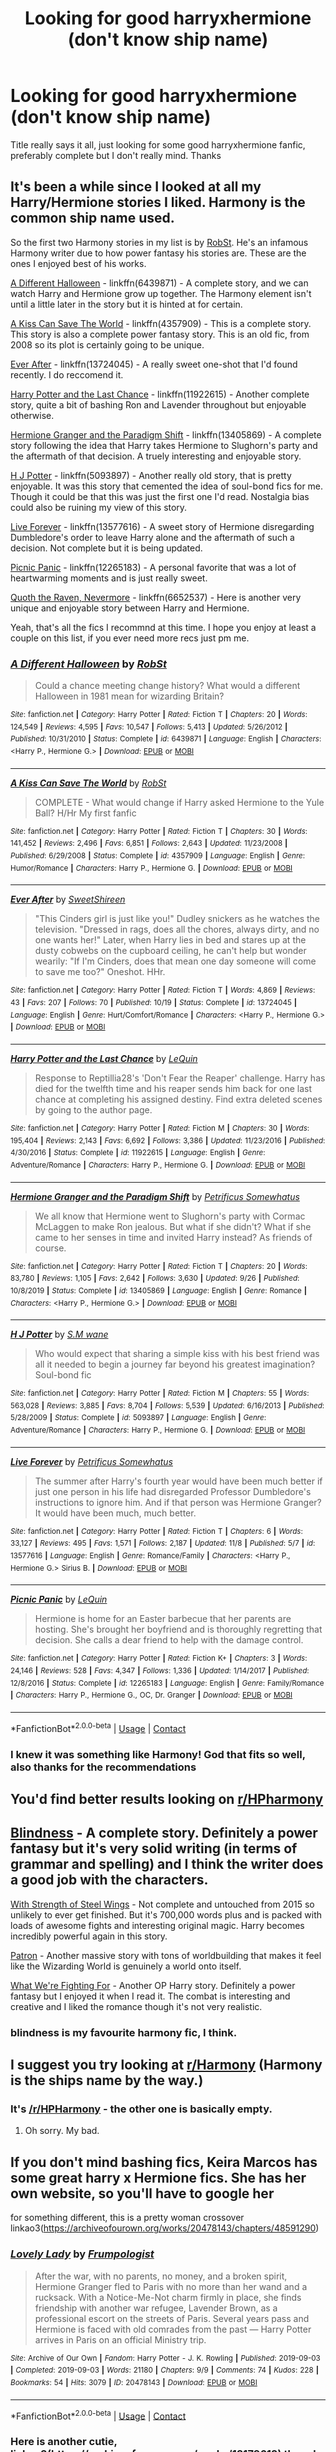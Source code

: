 #+TITLE: Looking for good harryxhermione (don't know ship name)

* Looking for good harryxhermione (don't know ship name)
:PROPERTIES:
:Author: PotatoBro42069
:Score: 12
:DateUnix: 1605222865.0
:DateShort: 2020-Nov-13
:FlairText: Recommendation
:END:
Title really says it all, just looking for some good harryxhermione fanfic, preferably complete but I don't really mind. Thanks


** It's been a while since I looked at all my Harry/Hermione stories I liked. Harmony is the common ship name used.

So the first two Harmony stories in my list is by [[https://www.fanfiction.net/u/1451358/RobSt][RobSt]]. He's an infamous Harmony writer due to how power fantasy his stories are. These are the ones I enjoyed best of his works.

[[https://www.fanfiction.net/s/6439871/1/A-Different-Halloween][A Different Halloween]] - linkffn(6439871) - A complete story, and we can watch Harry and Hermione grow up together. The Harmony element isn't until a little later in the story but it is hinted at for certain.

[[https://www.fanfiction.net/s/4357909/1/A-Kiss-Can-Save-The-World][A Kiss Can Save The World]] - linkffn(4357909) - This is a complete story. This story is also a complete power fantasy story. This is an old fic, from 2008 so its plot is certainly going to be unique.

[[https://www.fanfiction.net/s/13724045/1/Ever-After][Ever After]] - linkffn(13724045) - A really sweet one-shot that I'd found recently. I do reccomend it.

[[https://www.fanfiction.net/s/11922615/1/Harry-Potter-and-the-Last-Chance][Harry Potter and the Last Chance]] - linkffn(11922615) - Another complete story, quite a bit of bashing Ron and Lavender throughout but enjoyable otherwise.

[[https://www.fanfiction.net/s/13405869/1/Hermione-Granger-and-the-Paradigm-Shift][Hermione Granger and the Paradigm Shift]] - linkffn(13405869) - A complete story following the idea that Harry takes Hermione to Slughorn's party and the aftermath of that decision. A truely interesting and enjoyable story.

[[https://www.fanfiction.net/s/5093897/1/H-J-Potter][H J Potter]] - linkffn(5093897) - Another really old story, that is pretty enjoyable. It was this story that cemented the idea of soul-bond fics for me. Though it could be that this was just the first one I'd read. Nostalgia bias could also be ruining my view of this story.

[[https://www.fanfiction.net/s/13577616/1/Live-Forever][Live Forever]] - linkffn(13577616) - A sweet story of Hermione disregarding Dumbledore's order to leave Harry alone and the aftermath of such a decision. Not complete but it is being updated.

[[https://www.fanfiction.net/s/12265183/1/Picnic-Panic][Picnic Panic]] - linkffn(12265183) - A personal favorite that was a lot of heartwarming moments and is just really sweet.

[[https://www.fanfiction.net/s/6652537/1/Quoth-the-Raven-Nevermore][Quoth the Raven, Nevermore]] - linkffn(6652537) - Here is another very unique and enjoyable story between Harry and Hermione.

Yeah, that's all the fics I recommnd at this time. I hope you enjoy at least a couple on this list, if you ever need more recs just pm me.
:PROPERTIES:
:Author: PhantomKeeperQazs
:Score: 7
:DateUnix: 1605231488.0
:DateShort: 2020-Nov-13
:END:

*** [[https://www.fanfiction.net/s/6439871/1/][*/A Different Halloween/*]] by [[https://www.fanfiction.net/u/1451358/RobSt][/RobSt/]]

#+begin_quote
  Could a chance meeting change history? What would a different Halloween in 1981 mean for wizarding Britain?
#+end_quote

^{/Site/:} ^{fanfiction.net} ^{*|*} ^{/Category/:} ^{Harry} ^{Potter} ^{*|*} ^{/Rated/:} ^{Fiction} ^{T} ^{*|*} ^{/Chapters/:} ^{20} ^{*|*} ^{/Words/:} ^{124,549} ^{*|*} ^{/Reviews/:} ^{4,595} ^{*|*} ^{/Favs/:} ^{10,547} ^{*|*} ^{/Follows/:} ^{5,413} ^{*|*} ^{/Updated/:} ^{5/26/2012} ^{*|*} ^{/Published/:} ^{10/31/2010} ^{*|*} ^{/Status/:} ^{Complete} ^{*|*} ^{/id/:} ^{6439871} ^{*|*} ^{/Language/:} ^{English} ^{*|*} ^{/Characters/:} ^{<Harry} ^{P.,} ^{Hermione} ^{G.>} ^{*|*} ^{/Download/:} ^{[[http://www.ff2ebook.com/old/ffn-bot/index.php?id=6439871&source=ff&filetype=epub][EPUB]]} ^{or} ^{[[http://www.ff2ebook.com/old/ffn-bot/index.php?id=6439871&source=ff&filetype=mobi][MOBI]]}

--------------

[[https://www.fanfiction.net/s/4357909/1/][*/A Kiss Can Save The World/*]] by [[https://www.fanfiction.net/u/1451358/RobSt][/RobSt/]]

#+begin_quote
  COMPLETE - What would change if Harry asked Hermione to the Yule Ball? H/Hr My first fanfic
#+end_quote

^{/Site/:} ^{fanfiction.net} ^{*|*} ^{/Category/:} ^{Harry} ^{Potter} ^{*|*} ^{/Rated/:} ^{Fiction} ^{T} ^{*|*} ^{/Chapters/:} ^{30} ^{*|*} ^{/Words/:} ^{141,452} ^{*|*} ^{/Reviews/:} ^{2,496} ^{*|*} ^{/Favs/:} ^{6,851} ^{*|*} ^{/Follows/:} ^{2,643} ^{*|*} ^{/Updated/:} ^{11/23/2008} ^{*|*} ^{/Published/:} ^{6/29/2008} ^{*|*} ^{/Status/:} ^{Complete} ^{*|*} ^{/id/:} ^{4357909} ^{*|*} ^{/Language/:} ^{English} ^{*|*} ^{/Genre/:} ^{Humor/Romance} ^{*|*} ^{/Characters/:} ^{Harry} ^{P.,} ^{Hermione} ^{G.} ^{*|*} ^{/Download/:} ^{[[http://www.ff2ebook.com/old/ffn-bot/index.php?id=4357909&source=ff&filetype=epub][EPUB]]} ^{or} ^{[[http://www.ff2ebook.com/old/ffn-bot/index.php?id=4357909&source=ff&filetype=mobi][MOBI]]}

--------------

[[https://www.fanfiction.net/s/13724045/1/][*/Ever After/*]] by [[https://www.fanfiction.net/u/3714792/SweetShireen][/SweetShireen/]]

#+begin_quote
  "This Cinders girl is just like you!" Dudley snickers as he watches the television. "Dressed in rags, does all the chores, always dirty, and no one wants her!" Later, when Harry lies in bed and stares up at the dusty cobwebs on the cupboard ceiling, he can't help but wonder wearily: "If I'm Cinders, does that mean one day someone will come to save me too?" Oneshot. HHr.
#+end_quote

^{/Site/:} ^{fanfiction.net} ^{*|*} ^{/Category/:} ^{Harry} ^{Potter} ^{*|*} ^{/Rated/:} ^{Fiction} ^{T} ^{*|*} ^{/Words/:} ^{4,869} ^{*|*} ^{/Reviews/:} ^{43} ^{*|*} ^{/Favs/:} ^{207} ^{*|*} ^{/Follows/:} ^{70} ^{*|*} ^{/Published/:} ^{10/19} ^{*|*} ^{/Status/:} ^{Complete} ^{*|*} ^{/id/:} ^{13724045} ^{*|*} ^{/Language/:} ^{English} ^{*|*} ^{/Genre/:} ^{Hurt/Comfort/Romance} ^{*|*} ^{/Characters/:} ^{<Harry} ^{P.,} ^{Hermione} ^{G.>} ^{*|*} ^{/Download/:} ^{[[http://www.ff2ebook.com/old/ffn-bot/index.php?id=13724045&source=ff&filetype=epub][EPUB]]} ^{or} ^{[[http://www.ff2ebook.com/old/ffn-bot/index.php?id=13724045&source=ff&filetype=mobi][MOBI]]}

--------------

[[https://www.fanfiction.net/s/11922615/1/][*/Harry Potter and the Last Chance/*]] by [[https://www.fanfiction.net/u/1634726/LeQuin][/LeQuin/]]

#+begin_quote
  Response to Reptillia28's 'Don't Fear the Reaper' challenge. Harry has died for the twelfth time and his reaper sends him back for one last chance at completing his assigned destiny. Find extra deleted scenes by going to the author page.
#+end_quote

^{/Site/:} ^{fanfiction.net} ^{*|*} ^{/Category/:} ^{Harry} ^{Potter} ^{*|*} ^{/Rated/:} ^{Fiction} ^{M} ^{*|*} ^{/Chapters/:} ^{30} ^{*|*} ^{/Words/:} ^{195,404} ^{*|*} ^{/Reviews/:} ^{2,143} ^{*|*} ^{/Favs/:} ^{6,692} ^{*|*} ^{/Follows/:} ^{3,386} ^{*|*} ^{/Updated/:} ^{11/23/2016} ^{*|*} ^{/Published/:} ^{4/30/2016} ^{*|*} ^{/Status/:} ^{Complete} ^{*|*} ^{/id/:} ^{11922615} ^{*|*} ^{/Language/:} ^{English} ^{*|*} ^{/Genre/:} ^{Adventure/Romance} ^{*|*} ^{/Characters/:} ^{Harry} ^{P.,} ^{Hermione} ^{G.} ^{*|*} ^{/Download/:} ^{[[http://www.ff2ebook.com/old/ffn-bot/index.php?id=11922615&source=ff&filetype=epub][EPUB]]} ^{or} ^{[[http://www.ff2ebook.com/old/ffn-bot/index.php?id=11922615&source=ff&filetype=mobi][MOBI]]}

--------------

[[https://www.fanfiction.net/s/13405869/1/][*/Hermione Granger and the Paradigm Shift/*]] by [[https://www.fanfiction.net/u/11491751/Petrificus-Somewhatus][/Petrificus Somewhatus/]]

#+begin_quote
  We all know that Hermione went to Slughorn's party with Cormac McLaggen to make Ron jealous. But what if she didn't? What if she came to her senses in time and invited Harry instead? As friends of course.
#+end_quote

^{/Site/:} ^{fanfiction.net} ^{*|*} ^{/Category/:} ^{Harry} ^{Potter} ^{*|*} ^{/Rated/:} ^{Fiction} ^{T} ^{*|*} ^{/Chapters/:} ^{20} ^{*|*} ^{/Words/:} ^{83,780} ^{*|*} ^{/Reviews/:} ^{1,105} ^{*|*} ^{/Favs/:} ^{2,642} ^{*|*} ^{/Follows/:} ^{3,630} ^{*|*} ^{/Updated/:} ^{9/26} ^{*|*} ^{/Published/:} ^{10/8/2019} ^{*|*} ^{/Status/:} ^{Complete} ^{*|*} ^{/id/:} ^{13405869} ^{*|*} ^{/Language/:} ^{English} ^{*|*} ^{/Genre/:} ^{Romance} ^{*|*} ^{/Characters/:} ^{<Harry} ^{P.,} ^{Hermione} ^{G.>} ^{*|*} ^{/Download/:} ^{[[http://www.ff2ebook.com/old/ffn-bot/index.php?id=13405869&source=ff&filetype=epub][EPUB]]} ^{or} ^{[[http://www.ff2ebook.com/old/ffn-bot/index.php?id=13405869&source=ff&filetype=mobi][MOBI]]}

--------------

[[https://www.fanfiction.net/s/5093897/1/][*/H J Potter/*]] by [[https://www.fanfiction.net/u/1521716/S-M-wane][/S.M wane/]]

#+begin_quote
  Who would expect that sharing a simple kiss with his best friend was all it needed to begin a journey far beyond his greatest imagination? Soul-bond fic
#+end_quote

^{/Site/:} ^{fanfiction.net} ^{*|*} ^{/Category/:} ^{Harry} ^{Potter} ^{*|*} ^{/Rated/:} ^{Fiction} ^{M} ^{*|*} ^{/Chapters/:} ^{55} ^{*|*} ^{/Words/:} ^{563,028} ^{*|*} ^{/Reviews/:} ^{3,885} ^{*|*} ^{/Favs/:} ^{8,704} ^{*|*} ^{/Follows/:} ^{5,539} ^{*|*} ^{/Updated/:} ^{6/16/2013} ^{*|*} ^{/Published/:} ^{5/28/2009} ^{*|*} ^{/Status/:} ^{Complete} ^{*|*} ^{/id/:} ^{5093897} ^{*|*} ^{/Language/:} ^{English} ^{*|*} ^{/Genre/:} ^{Adventure/Romance} ^{*|*} ^{/Characters/:} ^{Harry} ^{P.,} ^{Hermione} ^{G.} ^{*|*} ^{/Download/:} ^{[[http://www.ff2ebook.com/old/ffn-bot/index.php?id=5093897&source=ff&filetype=epub][EPUB]]} ^{or} ^{[[http://www.ff2ebook.com/old/ffn-bot/index.php?id=5093897&source=ff&filetype=mobi][MOBI]]}

--------------

[[https://www.fanfiction.net/s/13577616/1/][*/Live Forever/*]] by [[https://www.fanfiction.net/u/11491751/Petrificus-Somewhatus][/Petrificus Somewhatus/]]

#+begin_quote
  The summer after Harry's fourth year would have been much better if just one person in his life had disregarded Professor Dumbledore's instructions to ignore him. And if that person was Hermione Granger? It would have been much, much better.
#+end_quote

^{/Site/:} ^{fanfiction.net} ^{*|*} ^{/Category/:} ^{Harry} ^{Potter} ^{*|*} ^{/Rated/:} ^{Fiction} ^{T} ^{*|*} ^{/Chapters/:} ^{6} ^{*|*} ^{/Words/:} ^{33,127} ^{*|*} ^{/Reviews/:} ^{495} ^{*|*} ^{/Favs/:} ^{1,571} ^{*|*} ^{/Follows/:} ^{2,187} ^{*|*} ^{/Updated/:} ^{11/8} ^{*|*} ^{/Published/:} ^{5/7} ^{*|*} ^{/id/:} ^{13577616} ^{*|*} ^{/Language/:} ^{English} ^{*|*} ^{/Genre/:} ^{Romance/Family} ^{*|*} ^{/Characters/:} ^{<Harry} ^{P.,} ^{Hermione} ^{G.>} ^{Sirius} ^{B.} ^{*|*} ^{/Download/:} ^{[[http://www.ff2ebook.com/old/ffn-bot/index.php?id=13577616&source=ff&filetype=epub][EPUB]]} ^{or} ^{[[http://www.ff2ebook.com/old/ffn-bot/index.php?id=13577616&source=ff&filetype=mobi][MOBI]]}

--------------

[[https://www.fanfiction.net/s/12265183/1/][*/Picnic Panic/*]] by [[https://www.fanfiction.net/u/1634726/LeQuin][/LeQuin/]]

#+begin_quote
  Hermione is home for an Easter barbecue that her parents are hosting. She's brought her boyfriend and is thoroughly regretting that decision. She calls a dear friend to help with the damage control.
#+end_quote

^{/Site/:} ^{fanfiction.net} ^{*|*} ^{/Category/:} ^{Harry} ^{Potter} ^{*|*} ^{/Rated/:} ^{Fiction} ^{K+} ^{*|*} ^{/Chapters/:} ^{3} ^{*|*} ^{/Words/:} ^{24,146} ^{*|*} ^{/Reviews/:} ^{528} ^{*|*} ^{/Favs/:} ^{4,347} ^{*|*} ^{/Follows/:} ^{1,336} ^{*|*} ^{/Updated/:} ^{1/14/2017} ^{*|*} ^{/Published/:} ^{12/8/2016} ^{*|*} ^{/Status/:} ^{Complete} ^{*|*} ^{/id/:} ^{12265183} ^{*|*} ^{/Language/:} ^{English} ^{*|*} ^{/Genre/:} ^{Family/Romance} ^{*|*} ^{/Characters/:} ^{Harry} ^{P.,} ^{Hermione} ^{G.,} ^{OC,} ^{Dr.} ^{Granger} ^{*|*} ^{/Download/:} ^{[[http://www.ff2ebook.com/old/ffn-bot/index.php?id=12265183&source=ff&filetype=epub][EPUB]]} ^{or} ^{[[http://www.ff2ebook.com/old/ffn-bot/index.php?id=12265183&source=ff&filetype=mobi][MOBI]]}

--------------

*FanfictionBot*^{2.0.0-beta} | [[https://github.com/FanfictionBot/reddit-ffn-bot/wiki/Usage][Usage]] | [[https://www.reddit.com/message/compose?to=tusing][Contact]]
:PROPERTIES:
:Author: FanfictionBot
:Score: 3
:DateUnix: 1605231510.0
:DateShort: 2020-Nov-13
:END:


*** I knew it was something like Harmony! God that fits so well, also thanks for the recommendations
:PROPERTIES:
:Author: PotatoBro42069
:Score: 2
:DateUnix: 1605303895.0
:DateShort: 2020-Nov-14
:END:


** You'd find better results looking on [[/r/HPharmony][r/HPharmony]]
:PROPERTIES:
:Author: hpexquisite02
:Score: 5
:DateUnix: 1605223425.0
:DateShort: 2020-Nov-13
:END:


** [[https://www.fanfiction.net/s/10937871/1/Blindness][Blindness]] - A complete story. Definitely a power fantasy but it's very solid writing (in terms of grammar and spelling) and I think the writer does a good job with the characters.

[[https://www.fanfiction.net/s/9036071/1/With-Strength-of-Steel-Wings][With Strength of Steel Wings]] - Not complete and untouched from 2015 so unlikely to ever get finished. But it's 700,000 words plus and is packed with loads of awesome fights and interesting original magic. Harry becomes incredibly powerful again in this story.

[[https://www.fanfiction.net/s/11080542/1/Patron][Patron]] - Another massive story with tons of worldbuilding that makes it feel like the Wizarding World is genuinely a world onto itself.

[[https://www.fanfiction.net/s/9766604/1/What-We-re-Fighting-For][What We're Fighting For]] - Another OP Harry story. Definitely a power fantasy but I enjoyed it when I read it. The combat is interesting and creative and I liked the romance though it's not very realistic.
:PROPERTIES:
:Author: ILoveToph4Eva
:Score: 4
:DateUnix: 1605237998.0
:DateShort: 2020-Nov-13
:END:

*** blindness is my favourite harmony fic, I think.
:PROPERTIES:
:Author: karigan_g
:Score: 2
:DateUnix: 1605267385.0
:DateShort: 2020-Nov-13
:END:


** I suggest you try looking at [[/r/Harmony][r/Harmony]] (Harmony is the ships name by the way.)
:PROPERTIES:
:Score: 2
:DateUnix: 1605249784.0
:DateShort: 2020-Nov-13
:END:

*** It's [[/r/HPHarmony]] - the other one is basically empty.
:PROPERTIES:
:Author: rpeh
:Score: 2
:DateUnix: 1605261411.0
:DateShort: 2020-Nov-13
:END:

**** Oh sorry. My bad.
:PROPERTIES:
:Score: 2
:DateUnix: 1605261552.0
:DateShort: 2020-Nov-13
:END:


** If you don't mind bashing fics, Keira Marcos has some great harry x Hermione fics. She has her own website, so you'll have to google her

for something different, this is a pretty woman crossover linkao3([[https://archiveofourown.org/works/20478143/chapters/48591290]])
:PROPERTIES:
:Author: karigan_g
:Score: 1
:DateUnix: 1605267650.0
:DateShort: 2020-Nov-13
:END:

*** [[https://archiveofourown.org/works/20478143][*/Lovely Lady/*]] by [[https://www.archiveofourown.org/users/Frumpologist/pseuds/Frumpologist][/Frumpologist/]]

#+begin_quote
  After the war, with no parents, no money, and a broken spirit, Hermione Granger fled to Paris with no more than her wand and a rucksack. With a Notice-Me-Not charm firmly in place, she finds friendship with another war refugee, Lavender Brown, as a professional escort on the streets of Paris. Several years pass and Hermione is faced with old comrades from the past --- Harry Potter arrives in Paris on an official Ministry trip.
#+end_quote

^{/Site/:} ^{Archive} ^{of} ^{Our} ^{Own} ^{*|*} ^{/Fandom/:} ^{Harry} ^{Potter} ^{-} ^{J.} ^{K.} ^{Rowling} ^{*|*} ^{/Published/:} ^{2019-09-03} ^{*|*} ^{/Completed/:} ^{2019-09-03} ^{*|*} ^{/Words/:} ^{21180} ^{*|*} ^{/Chapters/:} ^{9/9} ^{*|*} ^{/Comments/:} ^{74} ^{*|*} ^{/Kudos/:} ^{228} ^{*|*} ^{/Bookmarks/:} ^{54} ^{*|*} ^{/Hits/:} ^{3079} ^{*|*} ^{/ID/:} ^{20478143} ^{*|*} ^{/Download/:} ^{[[https://archiveofourown.org/downloads/20478143/Lovely%20Lady.epub?updated_at=1567524191][EPUB]]} ^{or} ^{[[https://archiveofourown.org/downloads/20478143/Lovely%20Lady.mobi?updated_at=1567524191][MOBI]]}

--------------

*FanfictionBot*^{2.0.0-beta} | [[https://github.com/FanfictionBot/reddit-ffn-bot/wiki/Usage][Usage]] | [[https://www.reddit.com/message/compose?to=tusing][Contact]]
:PROPERTIES:
:Author: FanfictionBot
:Score: 1
:DateUnix: 1605267673.0
:DateShort: 2020-Nov-13
:END:


*** Here is another cutie, linkao3([[https://archiveofourown.org/works/18179612]]) though again there is Ron bashing

Linkao3([[https://archiveofourown.org/works/506318]])
:PROPERTIES:
:Author: karigan_g
:Score: 1
:DateUnix: 1605267820.0
:DateShort: 2020-Nov-13
:END:

**** [[https://archiveofourown.org/works/18179612][*/Intended/*]] by [[https://www.archiveofourown.org/users/LeQuin/pseuds/LeQuin][/LeQuin/]]

#+begin_quote
  Harry has been in love with Hermione for years but she is marrying his best friend. During Ron and Hermione's wedding Harry finds himself having to work out why the leading official is calling Hermione 'Mrs. Potter' and how on earth that could have happened.
#+end_quote

^{/Site/:} ^{Archive} ^{of} ^{Our} ^{Own} ^{*|*} ^{/Fandom/:} ^{Harry} ^{Potter} ^{-} ^{J.} ^{K.} ^{Rowling} ^{*|*} ^{/Published/:} ^{2019-03-20} ^{*|*} ^{/Words/:} ^{9737} ^{*|*} ^{/Chapters/:} ^{1/1} ^{*|*} ^{/Comments/:} ^{9} ^{*|*} ^{/Kudos/:} ^{338} ^{*|*} ^{/Bookmarks/:} ^{73} ^{*|*} ^{/Hits/:} ^{4172} ^{*|*} ^{/ID/:} ^{18179612} ^{*|*} ^{/Download/:} ^{[[https://archiveofourown.org/downloads/18179612/Intended.epub?updated_at=1553111733][EPUB]]} ^{or} ^{[[https://archiveofourown.org/downloads/18179612/Intended.mobi?updated_at=1553111733][MOBI]]}

--------------

[[https://archiveofourown.org/works/506318][*/Bedside Conversation/*]] by [[https://www.archiveofourown.org/users/Chloe_at_Eleusis/pseuds/Chloe_at_Eleusis][/Chloe_at_Eleusis/]]

#+begin_quote
  What might happen if Harry were as loyal to Hermione as Hermione is to him: Minerva explains to Harry why his relationship with Ginny isn't enough for a 'happily ever after.' AU HP/HG romance.
#+end_quote

^{/Site/:} ^{Archive} ^{of} ^{Our} ^{Own} ^{*|*} ^{/Fandom/:} ^{Harry} ^{Potter} ^{-} ^{J.} ^{K.} ^{Rowling} ^{*|*} ^{/Published/:} ^{2012-09-07} ^{*|*} ^{/Words/:} ^{1506} ^{*|*} ^{/Chapters/:} ^{1/1} ^{*|*} ^{/Comments/:} ^{45} ^{*|*} ^{/Kudos/:} ^{907} ^{*|*} ^{/Bookmarks/:} ^{110} ^{*|*} ^{/Hits/:} ^{12236} ^{*|*} ^{/ID/:} ^{506318} ^{*|*} ^{/Download/:} ^{[[https://archiveofourown.org/downloads/506318/Bedside%20Conversation.epub?updated_at=1387628838][EPUB]]} ^{or} ^{[[https://archiveofourown.org/downloads/506318/Bedside%20Conversation.mobi?updated_at=1387628838][MOBI]]}

--------------

*FanfictionBot*^{2.0.0-beta} | [[https://github.com/FanfictionBot/reddit-ffn-bot/wiki/Usage][Usage]] | [[https://www.reddit.com/message/compose?to=tusing][Contact]]
:PROPERTIES:
:Author: FanfictionBot
:Score: 1
:DateUnix: 1605267838.0
:DateShort: 2020-Nov-13
:END:


** Here's a link to my [[https://www.reddit.com/r/HPfanfiction/comments/jt1p6f/lf_best_harmione_fics_harryhermione/gc41jew?utm_source=share&utm_medium=web2x&context=3][comment]] on a similar post
:PROPERTIES:
:Author: fuckwhotookmyname2
:Score: 1
:DateUnix: 1605287143.0
:DateShort: 2020-Nov-13
:END:


** Linkffn(Baby, It's Cold Outside; Imagination by Potato19; Blindness by AngelaStarCat; Picnic Panic by Lequin; Strange Reflections by Lequin; Home Is Where the Heart Lies by SweetShireen; Hermione Granger and the Paradigm Shift; Of Quidditch Pants and Persuasion; Me Without My TARDIS)
:PROPERTIES:
:Author: rohan62442
:Score: 1
:DateUnix: 1605336865.0
:DateShort: 2020-Nov-14
:END:

*** [[https://www.fanfiction.net/s/12296750/1/][*/Baby, It's Cold Outside/*]] by [[https://www.fanfiction.net/u/5594536/Potato19][/Potato19/]]

#+begin_quote
  Set during OOTP. The story of how Hermione's innocent suggestion of running a Secret Santa with the DA leads to the ultimate search for the perfect presents, an unexpected change in holiday plans, late-night mistletoe-kisses and revelations of profound feelings hidden deep down. Total HHr.
#+end_quote

^{/Site/:} ^{fanfiction.net} ^{*|*} ^{/Category/:} ^{Harry} ^{Potter} ^{*|*} ^{/Rated/:} ^{Fiction} ^{T} ^{*|*} ^{/Chapters/:} ^{12} ^{*|*} ^{/Words/:} ^{75,620} ^{*|*} ^{/Reviews/:} ^{212} ^{*|*} ^{/Favs/:} ^{1,155} ^{*|*} ^{/Follows/:} ^{475} ^{*|*} ^{/Updated/:} ^{1/3/2017} ^{*|*} ^{/Published/:} ^{12/29/2016} ^{*|*} ^{/Status/:} ^{Complete} ^{*|*} ^{/id/:} ^{12296750} ^{*|*} ^{/Language/:} ^{English} ^{*|*} ^{/Genre/:} ^{Romance/Family} ^{*|*} ^{/Characters/:} ^{Harry} ^{P.,} ^{Hermione} ^{G.} ^{*|*} ^{/Download/:} ^{[[http://www.ff2ebook.com/old/ffn-bot/index.php?id=12296750&source=ff&filetype=epub][EPUB]]} ^{or} ^{[[http://www.ff2ebook.com/old/ffn-bot/index.php?id=12296750&source=ff&filetype=mobi][MOBI]]}

--------------

[[https://www.fanfiction.net/s/12149290/1/][*/Imagination/*]] by [[https://www.fanfiction.net/u/5594536/Potato19][/Potato19/]]

#+begin_quote
  After the Final Battle, the Wizarding World is left to mourn for their fallen friends and family. Feeling as if they're imposing on the Burrow, Harry and Hermione take their leave and embark on their own recovery: with each other. Written in 3 Parts.
#+end_quote

^{/Site/:} ^{fanfiction.net} ^{*|*} ^{/Category/:} ^{Harry} ^{Potter} ^{*|*} ^{/Rated/:} ^{Fiction} ^{T} ^{*|*} ^{/Chapters/:} ^{3} ^{*|*} ^{/Words/:} ^{19,727} ^{*|*} ^{/Reviews/:} ^{78} ^{*|*} ^{/Favs/:} ^{564} ^{*|*} ^{/Follows/:} ^{179} ^{*|*} ^{/Updated/:} ^{9/15/2016} ^{*|*} ^{/Published/:} ^{9/14/2016} ^{*|*} ^{/Status/:} ^{Complete} ^{*|*} ^{/id/:} ^{12149290} ^{*|*} ^{/Language/:} ^{English} ^{*|*} ^{/Genre/:} ^{Drama/Romance} ^{*|*} ^{/Characters/:} ^{Harry} ^{P.,} ^{Hermione} ^{G.} ^{*|*} ^{/Download/:} ^{[[http://www.ff2ebook.com/old/ffn-bot/index.php?id=12149290&source=ff&filetype=epub][EPUB]]} ^{or} ^{[[http://www.ff2ebook.com/old/ffn-bot/index.php?id=12149290&source=ff&filetype=mobi][MOBI]]}

--------------

[[https://www.fanfiction.net/s/10937871/1/][*/Blindness/*]] by [[https://www.fanfiction.net/u/717542/AngelaStarCat][/AngelaStarCat/]]

#+begin_quote
  Harry Potter is not standing up in his crib when the Killing Curse strikes him, and the cursed scar has far more terrible consequences. But some souls will not be broken by horrible circumstance. Some people won't let the world drag them down. Strong men rise from such beginnings, and powerful gifts can be gained in terrible curses. (HP/HG, Scientist!Harry)
#+end_quote

^{/Site/:} ^{fanfiction.net} ^{*|*} ^{/Category/:} ^{Harry} ^{Potter} ^{*|*} ^{/Rated/:} ^{Fiction} ^{M} ^{*|*} ^{/Chapters/:} ^{38} ^{*|*} ^{/Words/:} ^{324,281} ^{*|*} ^{/Reviews/:} ^{5,428} ^{*|*} ^{/Favs/:} ^{15,247} ^{*|*} ^{/Follows/:} ^{14,134} ^{*|*} ^{/Updated/:} ^{9/25/2018} ^{*|*} ^{/Published/:} ^{1/1/2015} ^{*|*} ^{/Status/:} ^{Complete} ^{*|*} ^{/id/:} ^{10937871} ^{*|*} ^{/Language/:} ^{English} ^{*|*} ^{/Genre/:} ^{Adventure/Friendship} ^{*|*} ^{/Characters/:} ^{Harry} ^{P.,} ^{Hermione} ^{G.} ^{*|*} ^{/Download/:} ^{[[http://www.ff2ebook.com/old/ffn-bot/index.php?id=10937871&source=ff&filetype=epub][EPUB]]} ^{or} ^{[[http://www.ff2ebook.com/old/ffn-bot/index.php?id=10937871&source=ff&filetype=mobi][MOBI]]}

--------------

[[https://www.fanfiction.net/s/12265183/1/][*/Picnic Panic/*]] by [[https://www.fanfiction.net/u/1634726/LeQuin][/LeQuin/]]

#+begin_quote
  Hermione is home for an Easter barbecue that her parents are hosting. She's brought her boyfriend and is thoroughly regretting that decision. She calls a dear friend to help with the damage control.
#+end_quote

^{/Site/:} ^{fanfiction.net} ^{*|*} ^{/Category/:} ^{Harry} ^{Potter} ^{*|*} ^{/Rated/:} ^{Fiction} ^{K+} ^{*|*} ^{/Chapters/:} ^{3} ^{*|*} ^{/Words/:} ^{24,146} ^{*|*} ^{/Reviews/:} ^{528} ^{*|*} ^{/Favs/:} ^{4,347} ^{*|*} ^{/Follows/:} ^{1,336} ^{*|*} ^{/Updated/:} ^{1/14/2017} ^{*|*} ^{/Published/:} ^{12/8/2016} ^{*|*} ^{/Status/:} ^{Complete} ^{*|*} ^{/id/:} ^{12265183} ^{*|*} ^{/Language/:} ^{English} ^{*|*} ^{/Genre/:} ^{Family/Romance} ^{*|*} ^{/Characters/:} ^{Harry} ^{P.,} ^{Hermione} ^{G.,} ^{OC,} ^{Dr.} ^{Granger} ^{*|*} ^{/Download/:} ^{[[http://www.ff2ebook.com/old/ffn-bot/index.php?id=12265183&source=ff&filetype=epub][EPUB]]} ^{or} ^{[[http://www.ff2ebook.com/old/ffn-bot/index.php?id=12265183&source=ff&filetype=mobi][MOBI]]}

--------------

[[https://www.fanfiction.net/s/12307886/1/][*/Strange Reflections/*]] by [[https://www.fanfiction.net/u/1634726/LeQuin][/LeQuin/]]

#+begin_quote
  In the aftermath of the Second Blood War its horrors still haunt the survivors, the country needs to be rebuilt and the last thing Harry Potter needed was a family of Potters from another dimension suddenly appearing.
#+end_quote

^{/Site/:} ^{fanfiction.net} ^{*|*} ^{/Category/:} ^{Harry} ^{Potter} ^{*|*} ^{/Rated/:} ^{Fiction} ^{M} ^{*|*} ^{/Chapters/:} ^{20} ^{*|*} ^{/Words/:} ^{138,885} ^{*|*} ^{/Reviews/:} ^{1,449} ^{*|*} ^{/Favs/:} ^{3,148} ^{*|*} ^{/Follows/:} ^{1,483} ^{*|*} ^{/Updated/:} ^{2/11/2017} ^{*|*} ^{/Published/:} ^{1/4/2017} ^{*|*} ^{/Status/:} ^{Complete} ^{*|*} ^{/id/:} ^{12307886} ^{*|*} ^{/Language/:} ^{English} ^{*|*} ^{/Genre/:} ^{Drama} ^{*|*} ^{/Characters/:} ^{Harry} ^{P.,} ^{Hermione} ^{G.,} ^{Ginny} ^{W.} ^{*|*} ^{/Download/:} ^{[[http://www.ff2ebook.com/old/ffn-bot/index.php?id=12307886&source=ff&filetype=epub][EPUB]]} ^{or} ^{[[http://www.ff2ebook.com/old/ffn-bot/index.php?id=12307886&source=ff&filetype=mobi][MOBI]]}

--------------

[[https://www.fanfiction.net/s/13595077/1/][*/Home Is Where the Heart Lies/*]] by [[https://www.fanfiction.net/u/3714792/SweetShireen][/SweetShireen/]]

#+begin_quote
  Harry wishes he could go back in time and tell his younger self---always so lost, desperately searching for a family and a place to belong---that the answer was there all along. Right there next to him. Post-Hogwarts HHr.
#+end_quote

^{/Site/:} ^{fanfiction.net} ^{*|*} ^{/Category/:} ^{Harry} ^{Potter} ^{*|*} ^{/Rated/:} ^{Fiction} ^{T} ^{*|*} ^{/Chapters/:} ^{2} ^{*|*} ^{/Words/:} ^{10,081} ^{*|*} ^{/Reviews/:} ^{102} ^{*|*} ^{/Favs/:} ^{572} ^{*|*} ^{/Follows/:} ^{277} ^{*|*} ^{/Updated/:} ^{5/28} ^{*|*} ^{/Published/:} ^{5/24} ^{*|*} ^{/Status/:} ^{Complete} ^{*|*} ^{/id/:} ^{13595077} ^{*|*} ^{/Language/:} ^{English} ^{*|*} ^{/Genre/:} ^{Romance/Family} ^{*|*} ^{/Characters/:} ^{<Harry} ^{P.,} ^{Hermione} ^{G.>} ^{*|*} ^{/Download/:} ^{[[http://www.ff2ebook.com/old/ffn-bot/index.php?id=13595077&source=ff&filetype=epub][EPUB]]} ^{or} ^{[[http://www.ff2ebook.com/old/ffn-bot/index.php?id=13595077&source=ff&filetype=mobi][MOBI]]}

--------------

[[https://www.fanfiction.net/s/13405869/1/][*/Hermione Granger and the Paradigm Shift/*]] by [[https://www.fanfiction.net/u/11491751/Petrificus-Somewhatus][/Petrificus Somewhatus/]]

#+begin_quote
  We all know that Hermione went to Slughorn's party with Cormac McLaggen to make Ron jealous. But what if she didn't? What if she came to her senses in time and invited Harry instead? As friends of course.
#+end_quote

^{/Site/:} ^{fanfiction.net} ^{*|*} ^{/Category/:} ^{Harry} ^{Potter} ^{*|*} ^{/Rated/:} ^{Fiction} ^{T} ^{*|*} ^{/Chapters/:} ^{20} ^{*|*} ^{/Words/:} ^{83,780} ^{*|*} ^{/Reviews/:} ^{1,105} ^{*|*} ^{/Favs/:} ^{2,642} ^{*|*} ^{/Follows/:} ^{3,630} ^{*|*} ^{/Updated/:} ^{9/26} ^{*|*} ^{/Published/:} ^{10/8/2019} ^{*|*} ^{/Status/:} ^{Complete} ^{*|*} ^{/id/:} ^{13405869} ^{*|*} ^{/Language/:} ^{English} ^{*|*} ^{/Genre/:} ^{Romance} ^{*|*} ^{/Characters/:} ^{<Harry} ^{P.,} ^{Hermione} ^{G.>} ^{*|*} ^{/Download/:} ^{[[http://www.ff2ebook.com/old/ffn-bot/index.php?id=13405869&source=ff&filetype=epub][EPUB]]} ^{or} ^{[[http://www.ff2ebook.com/old/ffn-bot/index.php?id=13405869&source=ff&filetype=mobi][MOBI]]}

--------------

*FanfictionBot*^{2.0.0-beta} | [[https://github.com/FanfictionBot/reddit-ffn-bot/wiki/Usage][Usage]] | [[https://www.reddit.com/message/compose?to=tusing][Contact]]
:PROPERTIES:
:Author: FanfictionBot
:Score: 2
:DateUnix: 1605336934.0
:DateShort: 2020-Nov-14
:END:


** Also, linkffn(Vox Corporis)
:PROPERTIES:
:Author: rohan62442
:Score: 1
:DateUnix: 1605337022.0
:DateShort: 2020-Nov-14
:END:


** Hermione Granger and the Goblet of Fire [[https://www.portkey-archive.org/story/7700]]

Best out there.

I also quite enjoyed Escape, but admittidly H/He is the weakest part of that (it's supporting characters, Grangers and Percy and Fred/George and the professors... Are the best part)

linkffn([[https://m.fanfiction.net/s/11916243/1/]])
:PROPERTIES:
:Author: StarDolph
:Score: 1
:DateUnix: 1605233308.0
:DateShort: 2020-Nov-13
:END:

*** [[https://www.fanfiction.net/s/11916243/1/][*/Escape/*]] by [[https://www.fanfiction.net/u/6921337/SingularOddities][/SingularOddities/]]

#+begin_quote
  AU. A marriage law is instigated during Hermione's sixth year. Hermione considers her options and makes her choice, it just wasn't the one they were expecting. By saving herself Hermione's decisions cause ripples to run through the Order. The game has changed, those left behind need to adapt to survive. Canon up to the HBP, Dumbledore lives, Horcrux are still in play
#+end_quote

^{/Site/:} ^{fanfiction.net} ^{*|*} ^{/Category/:} ^{Harry} ^{Potter} ^{*|*} ^{/Rated/:} ^{Fiction} ^{T} ^{*|*} ^{/Chapters/:} ^{62} ^{*|*} ^{/Words/:} ^{314,387} ^{*|*} ^{/Reviews/:} ^{4,110} ^{*|*} ^{/Favs/:} ^{6,958} ^{*|*} ^{/Follows/:} ^{4,825} ^{*|*} ^{/Updated/:} ^{1/29/2017} ^{*|*} ^{/Published/:} ^{4/26/2016} ^{*|*} ^{/Status/:} ^{Complete} ^{*|*} ^{/id/:} ^{11916243} ^{*|*} ^{/Language/:} ^{English} ^{*|*} ^{/Genre/:} ^{Adventure} ^{*|*} ^{/Characters/:} ^{<Hermione} ^{G.,} ^{Harry} ^{P.>} ^{Severus} ^{S.,} ^{Minerva} ^{M.} ^{*|*} ^{/Download/:} ^{[[http://www.ff2ebook.com/old/ffn-bot/index.php?id=11916243&source=ff&filetype=epub][EPUB]]} ^{or} ^{[[http://www.ff2ebook.com/old/ffn-bot/index.php?id=11916243&source=ff&filetype=mobi][MOBI]]}

--------------

*FanfictionBot*^{2.0.0-beta} | [[https://github.com/FanfictionBot/reddit-ffn-bot/wiki/Usage][Usage]] | [[https://www.reddit.com/message/compose?to=tusing][Contact]]
:PROPERTIES:
:Author: FanfictionBot
:Score: 1
:DateUnix: 1605233325.0
:DateShort: 2020-Nov-13
:END:
